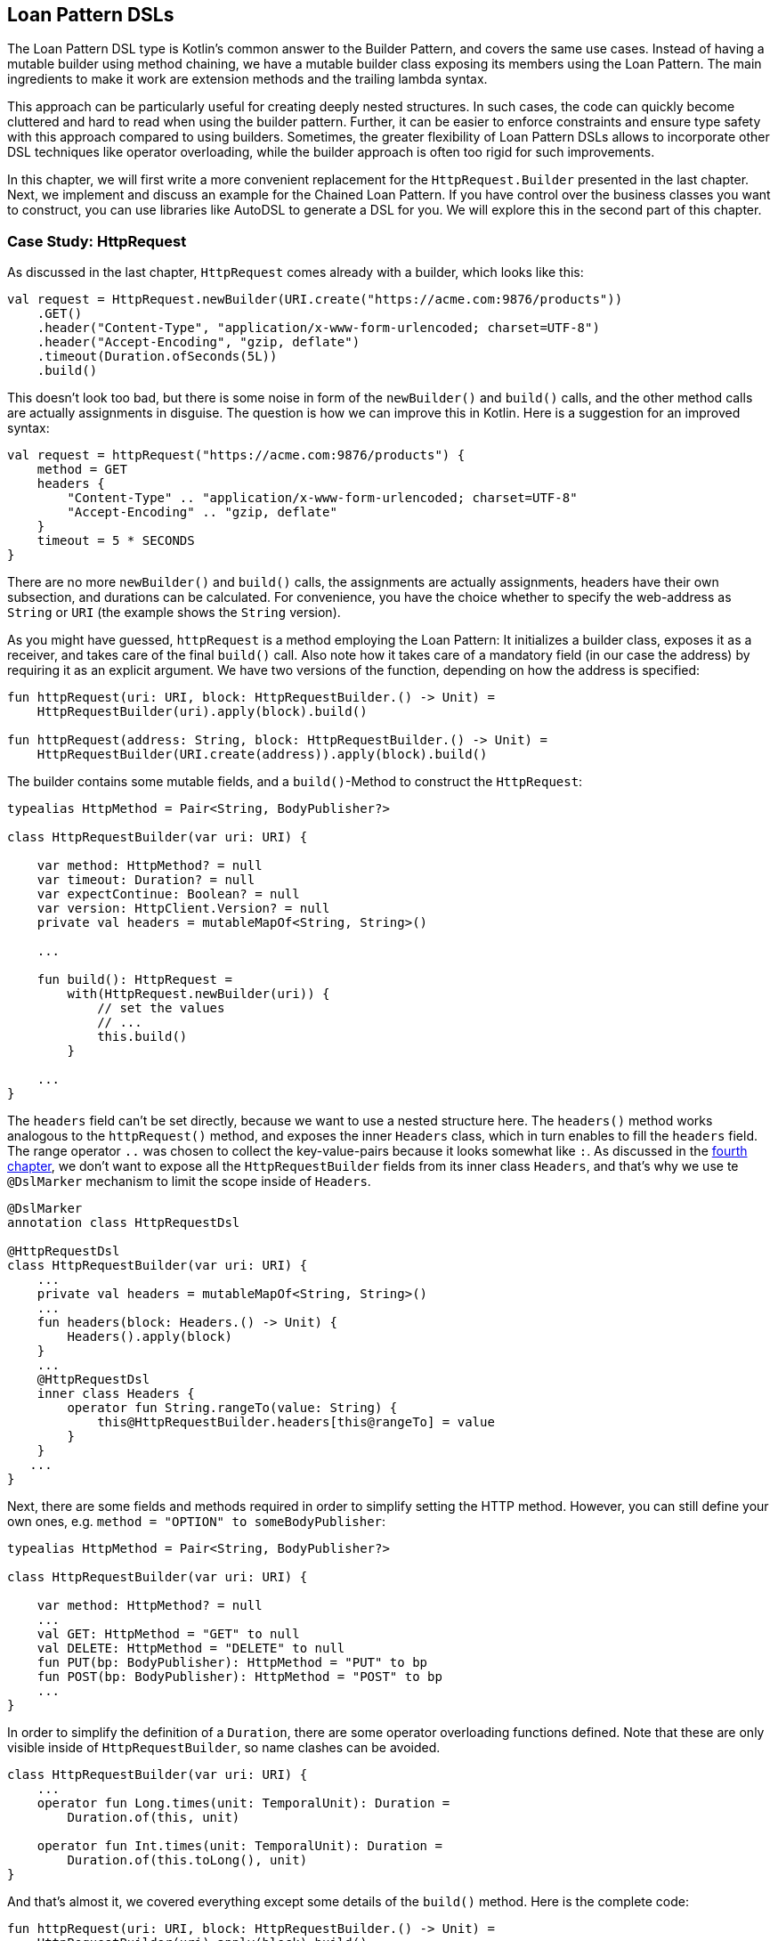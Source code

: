 == Loan Pattern DSLs

The Loan Pattern DSL type is Kotlin's common answer to the Builder Pattern, and covers the same use cases. Instead of having a mutable builder using method chaining, we have a mutable builder class exposing its members using the Loan Pattern. The main ingredients to make it work are extension methods and the trailing lambda syntax.

This approach can be particularly useful for creating deeply nested structures. In such cases, the code can quickly become cluttered and hard to read when using the builder pattern. Further, it can be easier to enforce constraints and ensure type safety with this approach compared to using builders. Sometimes, the greater flexibility of Loan Pattern DSLs allows to incorporate other DSL techniques like operator overloading, while the builder approach is often too rigid for such improvements.

In this chapter, we will first write a more convenient replacement for the `HttpRequest.Builder` presented in the last chapter. Next, we implement and discuss an example for the Chained Loan Pattern. If you have control over the business classes you want to construct, you can use libraries like AutoDSL to generate a DSL for you. We will explore this in the second part of this chapter.

=== Case Study: HttpRequest

As discussed in the last chapter, `HttpRequest` comes already with a builder, which looks like this:

[source,kotlin]
----
val request = HttpRequest.newBuilder(URI.create("https://acme.com:9876/products"))
    .GET()
    .header("Content-Type", "application/x-www-form-urlencoded; charset=UTF-8")
    .header("Accept-Encoding", "gzip, deflate")
    .timeout(Duration.ofSeconds(5L))
    .build()
----

This doesn't look too bad, but there is some noise in form of the `newBuilder()` and `build()` calls, and the other method calls are actually assignments in disguise. The question is how we can improve this in Kotlin. Here is a suggestion for an improved syntax:

[source,kotlin]
----
val request = httpRequest("https://acme.com:9876/products") {
    method = GET
    headers {
        "Content-Type" .. "application/x-www-form-urlencoded; charset=UTF-8"
        "Accept-Encoding" .. "gzip, deflate"
    }
    timeout = 5 * SECONDS
}
----

There are no more `newBuilder()` and `build()` calls, the assignments are actually assignments, headers have their own subsection, and durations can be calculated. For convenience, you have the choice whether to specify the web-address as `String` or `URI` (the example shows the `String` version).

As you might have guessed, `httpRequest` is a method employing the Loan Pattern: It initializes a builder class, exposes it as a receiver, and takes care of the final `build()` call. Also note how it takes care of a mandatory field (in our case the address) by requiring it as an explicit argument. We have two versions of the function, depending on how the address is specified:

[source,kotlin]
----
fun httpRequest(uri: URI, block: HttpRequestBuilder.() -> Unit) =
    HttpRequestBuilder(uri).apply(block).build()

fun httpRequest(address: String, block: HttpRequestBuilder.() -> Unit) =
    HttpRequestBuilder(URI.create(address)).apply(block).build()
----

The builder contains some mutable fields, and a `build()`-Method to construct the `HttpRequest`:

[source,kotlin]
----
typealias HttpMethod = Pair<String, BodyPublisher?>

class HttpRequestBuilder(var uri: URI) {

    var method: HttpMethod? = null
    var timeout: Duration? = null
    var expectContinue: Boolean? = null
    var version: HttpClient.Version? = null
    private val headers = mutableMapOf<String, String>()

    ...

    fun build(): HttpRequest =
        with(HttpRequest.newBuilder(uri)) {
            // set the values
            // ...
            this.build()
        }

    ...
}
----

The `headers` field can't be set directly, because we want to use a nested structure here. The `headers()` method works analogous to the `httpRequest()` method, and exposes the inner `Headers` class, which in turn enables to fill the `headers` field. The range operator `..` was chosen to collect the key-value-pairs because it looks somewhat like `:`. As discussed in the <<chapter-04.adoc#dslMarker,fourth chapter>>, we don't want to expose all the `HttpRequestBuilder` fields from its inner class `Headers`, and that's why we use te `@DslMarker` (((@DslMarker))) mechanism to limit the scope inside of `Headers`.

[source,kotlin]
----
@DslMarker
annotation class HttpRequestDsl

@HttpRequestDsl
class HttpRequestBuilder(var uri: URI) {
    ...
    private val headers = mutableMapOf<String, String>()
    ...
    fun headers(block: Headers.() -> Unit) {
        Headers().apply(block)
    }
    ...
    @HttpRequestDsl
    inner class Headers {
        operator fun String.rangeTo(value: String) {
            this@HttpRequestBuilder.headers[this@rangeTo] = value
        }
    }
   ...
}
----

Next, there are some fields and methods required in order to simplify setting the HTTP method. However, you can still define your own ones, e.g. `method = "OPTION" to someBodyPublisher`:

[source,kotlin]
----
typealias HttpMethod = Pair<String, BodyPublisher?>

class HttpRequestBuilder(var uri: URI) {

    var method: HttpMethod? = null
    ...
    val GET: HttpMethod = "GET" to null
    val DELETE: HttpMethod = "DELETE" to null
    fun PUT(bp: BodyPublisher): HttpMethod = "PUT" to bp
    fun POST(bp: BodyPublisher): HttpMethod = "POST" to bp
    ...
}
----

In order to simplify the definition of a `Duration`, there are some operator overloading functions defined. Note that these are only visible inside of `HttpRequestBuilder`, so name clashes can be avoided.

[source,kotlin]
----
class HttpRequestBuilder(var uri: URI) {
    ...
    operator fun Long.times(unit: TemporalUnit): Duration =
        Duration.of(this, unit)

    operator fun Int.times(unit: TemporalUnit): Duration =
        Duration.of(this.toLong(), unit)
}
----

And that's almost it, we covered everything except some details of the `build()` method. Here is the complete code:

[source,kotlin]
----
fun httpRequest(uri: URI, block: HttpRequestBuilder.() -> Unit) =
    HttpRequestBuilder(uri).apply(block).build()

fun httpRequest(uri: String, block: HttpRequestBuilder.() -> Unit) =
    HttpRequestBuilder(URI.create(uri)).apply(block).build()

typealias HttpMethod = Pair<String, BodyPublisher?>

@DslMarker
annotation class HttpRequestDsl

@HttpRequestDsl
class HttpRequestBuilder(var uri: URI) {

    var method: HttpMethod? = null
    var timeout: Duration? = null
    var expectContinue: Boolean? = null
    var version: HttpClient.Version? = null
    private val headers = mutableMapOf<String, String>()

    val GET: HttpMethod = "GET" to null
    val DELETE: HttpMethod = "DELETE" to null
    fun PUT(bp: BodyPublisher): HttpMethod = "PUT" to bp
    fun POST(bp: BodyPublisher): HttpMethod = "POST" to bp

    fun headers(block: Headers.() -> Unit) {
        Headers().apply(block)
    }

    fun build(): HttpRequest =
        with(HttpRequest.newBuilder(uri)) {
            headers.forEach { (key, value) -> header(key, value) }
            timeout?.let { timeout(it) }
            expectContinue?.let { expectContinue(it) }
            version?.let { version(it) }
            method?.let {
                when (method) {
                    GET -> GET()
                    DELETE -> DELETE()
                    else -> method(method!!.first, method!!.second)
                }
            }
            this.build()
        }

    @HttpRequestDsl
    inner class Headers {
        operator fun String.rangeTo(value: String) {
            this@HttpRequestBuilder.headers[this@rangeTo] = value
        }
    }

    operator fun Long.times(unit: TemporalUnit): Duration =
        Duration.of(this, unit)

    operator fun Int.times(unit: TemporalUnit): Duration =
        Duration.of(this.toLong(), unit)
}
----

Retrofitting HttpRequestBuilder with a Loan Pattern DSL proved to be a relatively simple task, but the resulting DSL is convenient and idiomatic. By adapting existing libraries in this way, especially those written in Java, it becomes possible to better meet the needs of users and to integrate them more seamlessly into the Kotlin ecosystem. The end result is often a more natural and intuitive experience for developers.

=== Case Study: HttpRequest with AutoDSL (((AutoDSL)))

As this kind of DSL is very common, and its structure is quite predictable, it shouldn't come as a surprise that there exist libraries for deriving such DSLs automatically. At this point we will cover the https://github.com/F43nd1r/autodsl[AutoDSL] library, which needs to be set up as an annotation processor (either via kapt (((kapt))) or (((KSP))) KSP). To do this, please follow the description on the GitHub project page.

WARNING: Please make sure to use the right GitHub project. There is an older library called "AutoDsl", which was the inspiration for the project covered here. Unfortunately, it is no longer maintained, and doesn't work for Kotlin 1.4 or newer.

Remember the work put into `HttpRequestBuilder` in the last section? Let's see what we can get "for free" instead. Note that we can't annotate the `HttpRequest` class itself, so we are auto-generating an intermediate class instead, and therefore we have to call the `build()` method at the end. Usually, for classes under our control we wouldn't do this, but instead annotate them directly.

[source,kotlin]
----
typealias HttpMethod = Pair<String, HttpRequest.BodyPublisher?>

val GET: HttpMethod = "GET" to null
val DELETE: HttpMethod = "DELETE" to null
fun PUT(bp: HttpRequest.BodyPublisher): HttpMethod = "PUT" to bp
fun POST(bp: HttpRequest.BodyPublisher): HttpMethod = "POST" to bp

@AutoDsl
data class Header(val key: String, val value: String)

@AutoDsl
data class HttpRequestBuilder(
    val uri: URI,
    val method: HttpMethod = GET,
    val timeout: Duration? = null,
    val expectContinue: Boolean? = null,
    val version: HttpClient.Version? = null,
    @AutoDslSingular("header")
    val headers: List<Header> = listOf()
) {

    fun build(): HttpRequest =
        with(HttpRequest.newBuilder(uri)) {
            headers.forEach { (key, value) -> header(key, value) }
            timeout?.let { timeout(it) }
            expectContinue?.let { expectContinue(it) }
            version?.let { version(it) }
            method.let {
                when (method) {
                    GET -> GET()
                    DELETE -> DELETE()
                    else -> method(method.first, method.second)
                }
            }
            this.build()
        }
}
----

It can't get much simpler than that: All classes which should be included in the DSL are marked with the `@AutoDsl` annotation, and when there are lists that should be specified element-wise and not as a whole, you add an `@AutoDslSingular` annotation containing the name of the helper method.

If you compile the project using IntelliJ IDEA, you should usually find the generated classes `HeaderDsl` and `HttpRequestBuilderDsl` in a `generated-sources/...` folder, depending on how you integrated the AutoDSL processor, and how you set up your project).

The example call from the previous section would now like this:

[source,kotlin]
----
val request = httpRequestBuilder {
    uri = URI.create("https://acme.com:9876/products")
    method = GET
    header {
        key = "Content-Type"
        value = "application/x-www-form-urlencoded; charset=UTF-8"
    }
    header {
        key = "Accept-Encoding"
        value = "gzip, deflate"
    }
    timeout = Duration.ofSeconds(5)
}.build()
----

Granted, the code isn't quite as comfortable and concise, but it comes close, and looks definitely nicer and more intuitive than a traditional builder. AutoDSL also keeps track of mandatory fields like `uri`, and throws an `IllegalStateException` if they were not set.

=== Chained Loan Pattern

It is possible to have a "chained" version of the Loan Pattern, but it depends on the use case whether it looks better than the chained Builder Pattern. In case of the SQL DSL from the last chapter one could argue that the Loan Pattern version wouldn't be a significant improvement, and I would agree. However, it could turn out that the more flexible Loan Pattern approach scales better when attempting to cover the whole SQL syntax. Here is an example call of the Loan Pattern version:

[source,kotlin]
----
val query = SELECT {
    +"p.firstName"
    +"p.lastName"
    +"p.income"
}.FROM {
    "Person" AS "p"
    JOIN {
        "Address" AS "a"
        ON("p.addressId","a.id")
    }
}.WHERE {
    +"p.age > 20"
    +"p.age <= 40"
    +"a.city = 'London'"
}.build()
----

The implementation of this DSL is quite similar to the builder version (sanity checks were omitted for brevity):

[source,kotlin]
----
fun SELECT(body: SelectBody.() -> Unit) =
    SelectClause(SelectBody().apply(body).columns)

class SelectBody {
    val columns = mutableListOf<String>()

    operator fun String.unaryPlus() { columns += this }
}

class SelectClause(val columns : List<String>) {

    fun FROM(body: FromBody.() -> Unit) =
        FromBody().apply(body).let {
            FromClause(columns, it.tableName, it.joinClauses)
        }
}

typealias NameWithAlias = Pair<String, String?>

typealias TableJoin = Triple<NameWithAlias, String, String>

class FromBody {
    var tableName: NameWithAlias = "" to null
    val joinClauses  = mutableListOf<TableJoin>()

    operator fun String.unaryPlus() { tableName = this to null }

    infix fun String.AS(that: String) { tableName = this to that }

    fun JOIN(body: JoinBody.() -> Unit) {
        JoinBody().apply(body).also {
            joinClauses += TableJoin(it.tableName, it.firstColumn, it.secondColumn)
        }
    }
}

data class FromClause(
    val columns: List<String>,
    val tableName: NameWithAlias,
    val joinClauses: List<TableJoin>
) {

    fun WHERE(body: WhereBody.() -> Unit) =
        WhereClause(columns, tableName, joinClauses,
            WhereBody().apply(body).conditions)

    fun build() = build(columns, tableName, joinClauses, listOf())
}

class JoinBody {
    var tableName: NameWithAlias = "" to null
    var firstColumn = ""
    var secondColumn = ""

    operator fun String.unaryPlus() { tableName = this to null }

    infix fun String.AS(that: String) { tableName = this to that }

    fun ON(firstColumn: String, secondColumn: String) {
        this.firstColumn = firstColumn
        this.secondColumn = secondColumn
    }
}

class WhereBody {
    val conditions = mutableListOf<String>()

    operator fun String.unaryPlus() { conditions += this }
}

data class WhereClause(
    val columns: List<String>,
    val tableName: NameWithAlias,
    val joinClauses: List<TableJoin>,
    val conditions: List<String>
) {

    fun build() = build(columns, tableName, joinClauses, conditions)
}

private fun build(
    columns: List<String>,
    tableName: NameWithAlias,
    joinClauses: List<TableJoin>,
    conditions: List<String>
): String {
    // as in chapter 6
}
----

It is important to have different classes for the body of a clause, and the result. E.g., the receiver for the `SELECT` function is the `SelectBody` class, but the result of the call is a `SelectClause`. This is because we want to be able to call different functions in both classes, e.g. the `SelectBody` allows to add columns, but `SelectClause` can call the `FROM` function. It would be very confusing and unsafe to have this functionality in a single class.

Also, the explicit call to the `build()` function is necessary in this example, because we don't know whether the chain should be stopped after FROM or after WHERE. In use cases with only one possible exit point, the `build()` call could be performed internally.

It is possible to simplify this code using the "chameleon" approach discussed in the last chapter, although it can come to name clashes. In our case, the unary `+` is used in both the select and the where clause, but it can't be part of the main builder class, because it wouldn't be clear in which list the values have to go. Here is a "chameleon" version of the code:

[source,kotlin]
----
fun SELECT(body: ListBody.() -> Unit): SelectClause =
    QueryBuilder().select(body)

private class QueryBuilder : SelectClause, FromBody, FromClause, WhereClause {
    private val columns = mutableListOf<String>()
    private val conditions = mutableListOf<String>()

    fun select(body: ListBody.() -> Unit) =
        this.apply { ListBody(columns).apply(body) }

    //SelectClause
    override fun FROM(body: FromBody.() -> Unit) =
        apply(body)

    //FromBody
    override var tableName: NameWithAlias = "" to null

    override val joinClauses = mutableListOf<TableJoin>()

    override infix fun String.AS(that: String) {
        tableName = this to that
    }

    override fun JOIN(body: JoinBody.() -> Unit) =
        JoinBody().apply(body).also {
            joinClauses += TableJoin(it.tableName, it.firstColumn, it.secondColumn)
        }

    //FromClause
    override fun WHERE(body: ListBody.() -> Unit) =
        this.apply { ListBody(conditions).apply(body) }

    //FromClause and WhereClause
    override fun build() = build(columns, tableName, joinClauses, conditions)
}

class ListBody(val list:MutableList<String>) {

    operator fun String.unaryPlus() {
        list += this
    }
}

interface SelectClause {

    fun FROM(body: FromBody.() -> Unit): FromClause
}

typealias NameWithAlias = Pair<String, String?>

interface FromBody {
    var tableName: NameWithAlias
    val joinClauses: List<TableJoin>

    infix fun String.AS(that: String)

    fun JOIN(body: JoinBody.() -> Unit): JoinBody
}

interface FromClause {

    fun WHERE(body: ListBody.() -> Unit): WhereClause

    fun build(): String
}

class JoinBody {
    var tableName: NameWithAlias = "" to null
    var firstColumn = ""
    var secondColumn = ""

    operator fun String.unaryPlus() {
        tableName = this to null
    }

    infix fun String.AS(that: String) {
        tableName = this to that
    }

    fun ON(firstColumn: String, secondColumn: String) {
        this.firstColumn = firstColumn
        this.secondColumn = secondColumn
    }
}

interface WhereClause {

    fun build(): String
}

private fun build(
    columns: List<String>,
    tableName: NameWithAlias,
    joinClauses: List<TableJoin>,
    conditions: List<String>
): String {
    // same as before
}
----

Arguably, the code became a bit more confusing, but doesn't copy the data around as much as the original version did.

=== Builder Type Inference

In some cases, the compiler can improve its type inference by inspecting the method calls inside the trailing lambda block. Since Kotlin 1.7.0, this feature is enabled by default, but in older versions you can turn in on using the  `-Xenable-builder-inference` compiler option. There is no real drawback using this feature, but if you want to look into the details, you can check out the https://kotlinlang.org/docs/using-builders-with-builder-inference.html[Kotlin Documentation - Using builders with builder type inference].

=== Conclusion

The Loan Pattern DSL has several advantages over the classic Builder Pattern style, and is very common in Kotlin. It really shines when dealing with nested structures, and allows to integrate other DSL techniques more easily.

==== Preferable Use Cases

* Creating data
* Transforming data
* Execute actions
* Configuring systems
* Generating code
* Testing

==== Rating

* image:4_sun.png[] - for Simplicity of DSL design
* image:4_sun.png[] - for Elegance
* image:4_sun.png[] - for Usability
* image:5_sun.png[] - for Application Scope

==== Pros & Cons

[cols="2a,2a"]
|===
|Pros |Cons

|* easy to read, especially for nested constructions
* very flexible and intuitive
* can be autogenerated (e.g. using https://github.com/F43nd1r/autodsl[AutoDSL])


|* behavior is harder to control than for the Builder Pattern
* safe usage can't be always guaranteed
* might be difficult to use from Java client code
|===